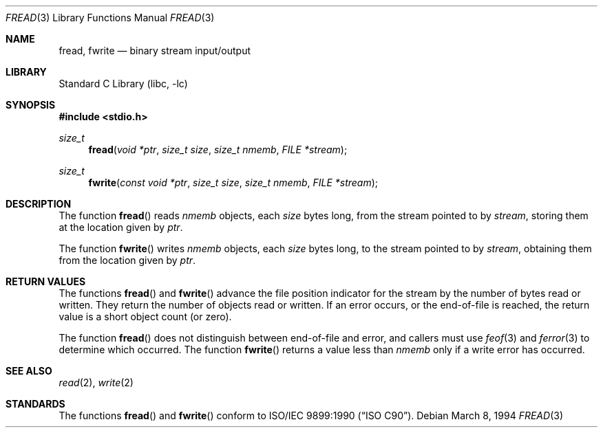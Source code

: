 .\" Copyright (c) 1990, 1991, 1993
.\"	The Regents of the University of California.  All rights reserved.
.\"
.\" This code is derived from software contributed to Berkeley by
.\" Chris Torek and the American National Standards Committee X3,
.\" on Information Processing Systems.
.\"
.\" Redistribution and use in source and binary forms, with or without
.\" modification, are permitted provided that the following conditions
.\" are met:
.\" 1. Redistributions of source code must retain the above copyright
.\"    notice, this list of conditions and the following disclaimer.
.\" 2. Redistributions in binary form must reproduce the above copyright
.\"    notice, this list of conditions and the following disclaimer in the
.\"    documentation and/or other materials provided with the distribution.
.\" 3. All advertising materials mentioning features or use of this software
.\"    must display the following acknowledgement:
.\"	This product includes software developed by the University of
.\"	California, Berkeley and its contributors.
.\" 4. Neither the name of the University nor the names of its contributors
.\"    may be used to endorse or promote products derived from this software
.\"    without specific prior written permission.
.\"
.\" THIS SOFTWARE IS PROVIDED BY THE REGENTS AND CONTRIBUTORS ``AS IS'' AND
.\" ANY EXPRESS OR IMPLIED WARRANTIES, INCLUDING, BUT NOT LIMITED TO, THE
.\" IMPLIED WARRANTIES OF MERCHANTABILITY AND FITNESS FOR A PARTICULAR PURPOSE
.\" ARE DISCLAIMED.  IN NO EVENT SHALL THE REGENTS OR CONTRIBUTORS BE LIABLE
.\" FOR ANY DIRECT, INDIRECT, INCIDENTAL, SPECIAL, EXEMPLARY, OR CONSEQUENTIAL
.\" DAMAGES (INCLUDING, BUT NOT LIMITED TO, PROCUREMENT OF SUBSTITUTE GOODS
.\" OR SERVICES; LOSS OF USE, DATA, OR PROFITS; OR BUSINESS INTERRUPTION)
.\" HOWEVER CAUSED AND ON ANY THEORY OF LIABILITY, WHETHER IN CONTRACT, STRICT
.\" LIABILITY, OR TORT (INCLUDING NEGLIGENCE OR OTHERWISE) ARISING IN ANY WAY
.\" OUT OF THE USE OF THIS SOFTWARE, EVEN IF ADVISED OF THE POSSIBILITY OF
.\" SUCH DAMAGE.
.\"
.\"     @(#)fread.3	8.2 (Berkeley) 3/8/94
.\" $FreeBSD$
.\"
.Dd March 8, 1994
.Dt FREAD 3
.Os
.Sh NAME
.Nm fread ,
.Nm fwrite
.Nd binary stream input/output
.Sh LIBRARY
.Lb libc
.Sh SYNOPSIS
.In stdio.h
.Ft size_t
.Fn fread "void *ptr" "size_t size" "size_t nmemb" "FILE *stream"
.Ft size_t
.Fn fwrite "const void *ptr" "size_t size" "size_t nmemb" "FILE *stream"
.Sh DESCRIPTION
The function
.Fn fread
reads
.Fa nmemb
objects, each
.Fa size
bytes long, from the stream pointed to by
.Fa stream ,
storing them at the location given by
.Fa ptr .
.Pp
The function
.Fn fwrite
writes
.Fa nmemb
objects, each
.Fa size
bytes long, to the stream pointed to by
.Fa stream ,
obtaining them from the location given by
.Fa ptr .
.Sh RETURN VALUES
The functions
.Fn fread
and
.Fn fwrite
advance the file position indicator for the stream
by the number of bytes read or written.
They return the number of objects read or written.
If an error occurs, or the end-of-file is reached,
the return value is a short object count (or zero).
.Pp
The function
.Fn fread
does not distinguish between end-of-file and error, and callers
must use
.Xr feof 3
and
.Xr ferror 3
to determine which occurred.
The function
.Fn fwrite
returns a value less than
.Fa nmemb
only if a write error has occurred.
.Sh SEE ALSO
.Xr read 2 ,
.Xr write 2
.Sh STANDARDS
The functions
.Fn fread
and
.Fn fwrite
conform to
.St -isoC .
